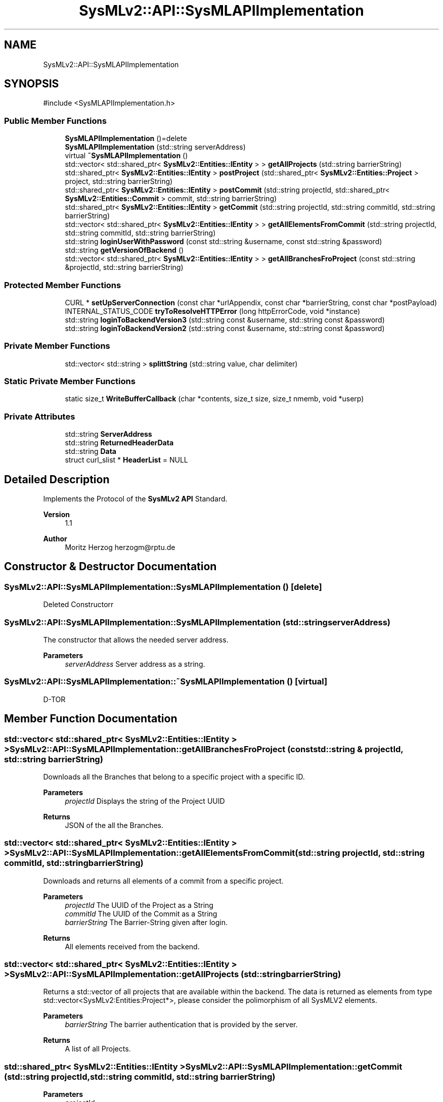 .TH "SysMLv2::API::SysMLAPIImplementation" 3 "Version 1.0 Beta 2" "SysMLv2 C++ Implementation" \" -*- nroff -*-
.ad l
.nh
.SH NAME
SysMLv2::API::SysMLAPIImplementation
.SH SYNOPSIS
.br
.PP
.PP
\fR#include <SysMLAPIImplementation\&.h>\fP
.SS "Public Member Functions"

.in +1c
.ti -1c
.RI "\fBSysMLAPIImplementation\fP ()=delete"
.br
.ti -1c
.RI "\fBSysMLAPIImplementation\fP (std::string serverAddress)"
.br
.ti -1c
.RI "virtual \fB~SysMLAPIImplementation\fP ()"
.br
.ti -1c
.RI "std::vector< std::shared_ptr< \fBSysMLv2::Entities::IEntity\fP > > \fBgetAllProjects\fP (std::string barrierString)"
.br
.ti -1c
.RI "std::shared_ptr< \fBSysMLv2::Entities::IEntity\fP > \fBpostProject\fP (std::shared_ptr< \fBSysMLv2::Entities::Project\fP > project, std::string barrierString)"
.br
.ti -1c
.RI "std::shared_ptr< \fBSysMLv2::Entities::IEntity\fP > \fBpostCommit\fP (std::string projectId, std::shared_ptr< \fBSysMLv2::Entities::Commit\fP > commit, std::string barrierString)"
.br
.ti -1c
.RI "std::shared_ptr< \fBSysMLv2::Entities::IEntity\fP > \fBgetCommit\fP (std::string projectId, std::string commitId, std::string barrierString)"
.br
.ti -1c
.RI "std::vector< std::shared_ptr< \fBSysMLv2::Entities::IEntity\fP > > \fBgetAllElementsFromCommit\fP (std::string projectId, std::string commitId, std::string barrierString)"
.br
.ti -1c
.RI "std::string \fBloginUserWithPassword\fP (const std::string &username, const std::string &password)"
.br
.ti -1c
.RI "std::string \fBgetVersionOfBackend\fP ()"
.br
.ti -1c
.RI "std::vector< std::shared_ptr< \fBSysMLv2::Entities::IEntity\fP > > \fBgetAllBranchesFroProject\fP (const std::string &projectId, std::string barrierString)"
.br
.in -1c
.SS "Protected Member Functions"

.in +1c
.ti -1c
.RI "CURL * \fBsetUpServerConnection\fP (const char *urlAppendix, const char *barrierString, const char *postPayload)"
.br
.ti -1c
.RI "INTERNAL_STATUS_CODE \fBtryToResolveHTTPError\fP (long httpErrorCode, void *instance)"
.br
.ti -1c
.RI "std::string \fBloginToBackendVersion3\fP (std::string const &username, std::string const &password)"
.br
.ti -1c
.RI "std::string \fBloginToBackendVersion2\fP (std::string const &username, std::string const &password)"
.br
.in -1c
.SS "Private Member Functions"

.in +1c
.ti -1c
.RI "std::vector< std::string > \fBsplittString\fP (std::string value, char delimiter)"
.br
.in -1c
.SS "Static Private Member Functions"

.in +1c
.ti -1c
.RI "static size_t \fBWriteBufferCallback\fP (char *contents, size_t size, size_t nmemb, void *userp)"
.br
.in -1c
.SS "Private Attributes"

.in +1c
.ti -1c
.RI "std::string \fBServerAddress\fP"
.br
.ti -1c
.RI "std::string \fBReturnedHeaderData\fP"
.br
.ti -1c
.RI "std::string \fBData\fP"
.br
.ti -1c
.RI "struct curl_slist * \fBHeaderList\fP = NULL"
.br
.in -1c
.SH "Detailed Description"
.PP 
Implements the Protocol of the \fBSysMLv2\fP \fBAPI\fP Standard\&. 
.PP
\fBVersion\fP
.RS 4
1\&.1 
.RE
.PP
\fBAuthor\fP
.RS 4
Moritz Herzog herzogm@rptu.de 
.RE
.PP

.SH "Constructor & Destructor Documentation"
.PP 
.SS "SysMLv2::API::SysMLAPIImplementation::SysMLAPIImplementation ()\fR [delete]\fP"
Deleted Constructorr 
.SS "SysMLv2::API::SysMLAPIImplementation::SysMLAPIImplementation (std::string serverAddress)"
The constructor that allows the needed server address\&. 
.PP
\fBParameters\fP
.RS 4
\fIserverAddress\fP Server address as a string\&. 
.RE
.PP

.SS "SysMLv2::API::SysMLAPIImplementation::~SysMLAPIImplementation ()\fR [virtual]\fP"
D-TOR 
.SH "Member Function Documentation"
.PP 
.SS "std::vector< std::shared_ptr< \fBSysMLv2::Entities::IEntity\fP > > SysMLv2::API::SysMLAPIImplementation::getAllBranchesFroProject (const std::string & projectId, std::string barrierString)"
Downloads all the Branches that belong to a specific project with a specific ID\&. 
.PP
\fBParameters\fP
.RS 4
\fIprojectId\fP Displays the string of the Project UUID 
.RE
.PP
\fBReturns\fP
.RS 4
JSON of the all the Branches\&. 
.RE
.PP

.SS "std::vector< std::shared_ptr< \fBSysMLv2::Entities::IEntity\fP > > SysMLv2::API::SysMLAPIImplementation::getAllElementsFromCommit (std::string projectId, std::string commitId, std::string barrierString)"
Downloads and returns all elements of a commit from a specific project\&. 
.PP
\fBParameters\fP
.RS 4
\fIprojectId\fP The UUID of the Project as a String 
.br
\fIcommitId\fP The UUID of the Commit as a String 
.br
\fIbarrierString\fP The Barrier-String given after login\&. 
.RE
.PP
\fBReturns\fP
.RS 4
All elements received from the backend\&. 
.RE
.PP

.SS "std::vector< std::shared_ptr< \fBSysMLv2::Entities::IEntity\fP > > SysMLv2::API::SysMLAPIImplementation::getAllProjects (std::string barrierString)"
Returns a std::vector of all projects that are available within the backend\&. The data is returned as elements from type std::vector<SysMLv2:Entities:Project*>, please consider the polimorphism of all SysMLV2 elements\&. 
.PP
\fBParameters\fP
.RS 4
\fIbarrierString\fP The barrier authentication that is provided by the server\&. 
.RE
.PP
\fBReturns\fP
.RS 4
A list of all Projects\&. 
.RE
.PP

.SS "std::shared_ptr< \fBSysMLv2::Entities::IEntity\fP > SysMLv2::API::SysMLAPIImplementation::getCommit (std::string projectId, std::string commitId, std::string barrierString)"

.PP
\fBParameters\fP
.RS 4
\fIprojectId\fP 
.br
\fIcommitId\fP 
.RE
.PP
\fBReturns\fP
.RS 4
.RE
.PP

.SS "std::string SysMLv2::API::SysMLAPIImplementation::getVersionOfBackend ()"
Downloads the version of the backend\&. Version 3 of the backend has an endpoint to download the version of the Backend\&. Whereas the backend Version 2\&.X does not have the option\&. Thus the error is returning version 2\&.x\&. 
.PP
\fBReturns\fP
.RS 4
The version of the Backend\&. 
.RE
.PP

.SS "std::string SysMLv2::API::SysMLAPIImplementation::loginToBackendVersion2 (std::string const & username, std::string const & password)\fR [protected]\fP"
Performs the login into the backend version 2\&. 
.PP
\fBParameters\fP
.RS 4
\fIusername\fP The username given as a string\&. 
.br
\fIpassword\fP The password of the user given as a string\&. 
.RE
.PP
\fBReturns\fP
.RS 4
The barrier string from the server\&. 
.RE
.PP

.SS "std::string SysMLv2::API::SysMLAPIImplementation::loginToBackendVersion3 (std::string const & username, std::string const & password)\fR [protected]\fP"
Performs the login in to the AGILA backend from Version 3 and upwards 
.PP
\fBParameters\fP
.RS 4
\fIusername\fP The username given as a string\&. 
.br
\fIpasswod\fP The password of the user given as a string\&. 
.RE
.PP
\fBReturns\fP
.RS 4
The barrier string from the server\&. 
.RE
.PP

.SS "std::string SysMLv2::API::SysMLAPIImplementation::loginUserWithPassword (const std::string & username, const std::string & password)"
Performs the login of the digital twin client and server at the backend\&. This login is also automatically algorithmically changed dependent on the version of the Backend\&. 
.PP
\fBParameters\fP
.RS 4
\fIusername\fP The username as a string\&. 
.br
\fIpassword\fP Password of the user\&. 
.RE
.PP
\fBReturns\fP
.RS 4
Barrier string after the login\&. 
.RE
.PP

.SS "std::shared_ptr< \fBSysMLv2::Entities::IEntity\fP > SysMLv2::API::SysMLAPIImplementation::postCommit (std::string projectId, std::shared_ptr< \fBSysMLv2::Entities::Commit\fP > commit, std::string barrierString)"
Posts a commit to the Backend to add changes to a project or a branch\&. 
.PP
\fBParameters\fP
.RS 4
\fIprojectId\fP 
.br
\fIcommit\fP 
.br
\fIbarrierString\fP 
.RE
.PP
\fBReturns\fP
.RS 4
.RE
.PP

.SS "std::shared_ptr< \fBSysMLv2::Entities::IEntity\fP > SysMLv2::API::SysMLAPIImplementation::postProject (std::shared_ptr< \fBSysMLv2::Entities::Project\fP > project, std::string barrierString)"

.PP
\fBParameters\fP
.RS 4
\fIproject\fP 
.br
\fIbarrierString\fP 
.RE
.PP
\fBReturns\fP
.RS 4
.RE
.PP

.SS "CURL * SysMLv2::API::SysMLAPIImplementation::setUpServerConnection (const char * urlAppendix, const char * barrierString, const char * postPayload)\fR [protected]\fP"
Sets up the server connection and creates the necessary CURL calls\&. 
.PP
\fBParameters\fP
.RS 4
\fIurlAppendix\fP The appendix to the url that is required to access the different folders for the Standard\&. 
.br
\fIbarrierString\fP The Barrier login string, this string might be required for login\&. 
.br
\fIpostPayload\fP The payload that is posted to the server\&. 
.RE
.PP
\fBReturns\fP
.RS 4
The CURL connection resulting from the properties\&. 
.RE
.PP

.SS "std::vector< std::string > SysMLv2::API::SysMLAPIImplementation::splittString (std::string value, char delimiter)\fR [private]\fP"

.PP
\fBParameters\fP
.RS 4
\fIvalue\fP 
.br
\fIdelimiter\fP 
.RE
.PP
\fBReturns\fP
.RS 4
.RE
.PP

.SS "INTERNAL_STATUS_CODE SysMLv2::API::SysMLAPIImplementation::tryToResolveHTTPError (long httpErrorCode, void * instance)\fR [protected]\fP"
In this method a internal resolvement of the HTTP connection error is tried\&. If this fails the exception is rethrown\&. 
.PP
\fBParameters\fP
.RS 4
\fIhttpErrorCode\fP The HTTP error code that was thrown\&. 
.br
\fIinstance\fP The curl instance pointer\&. 
.RE
.PP
\fBReturns\fP
.RS 4
Returns an internal status code that can be referenced externally\&. 
.RE
.PP


.SH "Author"
.PP 
Generated automatically by Doxygen for SysMLv2 C++ Implementation from the source code\&.
